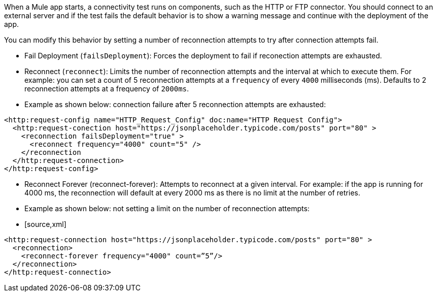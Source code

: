 //Exercise #1

When a Mule app starts, a connectivity test runs on components, such as the HTTP or FTP connector. You should connect to an external server and if the test fails the default behavior is to show a warning message and continue with the deployment of the app.

You can modify this behavior by setting a number of reconnection attempts to try after connection attempts fail.

* Fail Deployment (`failsDeployment`): Forces the deployment to fail if reconection attempts are exhausted.
* Reconnect (`reconnect`): Limits the number of reconnection attempts and the interval at which to execute them. For example: you can set a count of 5 reconnection attempts at a `frequency` of every `4000` milliseconds (ms). Defaults to 2 reconnection attempts at a frequency of `2000ms`.
* Example as shown below: connection failure after 5 reconnection attempts are exhausted:

[source,xml]
----
<http:request-config name="HTTP_Request_Config" doc:name="HTTP Request Config">
  <http:request-conection host="https://jsonplaceholder.typicode.com/posts" port="80" >
    <reconnection failsDeployment="true" >
      <reconnect frequency="4000" count="5" />
    </reconnection
  </http:request-connection>
</http:request-config>
----

* Reconnect Forever (reconnect-forever): Attempts to reconnect at a given interval. For example: if the app is running for 4000 ms, the reconnection will default at every 2000 ms as there is no limit at the number of retries.  

* Example as shown below: not setting a limit on the number of reconnection attempts:

* [source,xml]
----
<http:request-connection host="https://jsonplaceholder.typicode.com/posts" port="80" >
  <reconnection>
    <reconnect-forever frequency="4000" count=”5”/>
  </reconnection>
</http:request-connectio>
----
